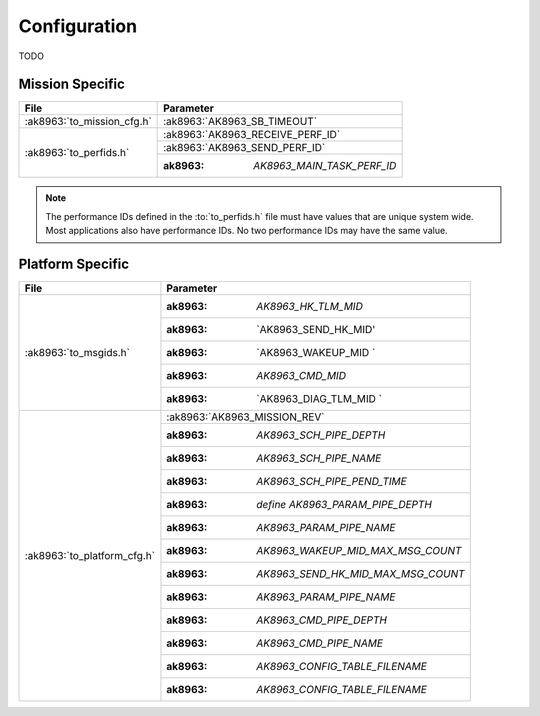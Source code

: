 Configuration
=============

TODO

Mission Specific
^^^^^^^^^^^^^^^^

+----------------------------+-------------------------------------+
| File                       | Parameter                           |
+============================+=====================================+
| :ak8963:`to_mission_cfg.h` | :ak8963:`AK8963_SB_TIMEOUT`         |
+----------------------------+-------------------------------------+
| :ak8963:`to_perfids.h`     | :ak8963:`AK8963_RECEIVE_PERF_ID`    |
+                            +-------------------------------------+
|                            | :ak8963:`AK8963_SEND_PERF_ID`       |
+                            +-------------------------------------+
|                            | :ak8963: `AK8963_MAIN_TASK_PERF_ID` |
+----------------------------+-------------------------------------+

.. note::
   The performance IDs defined in the :to:`to_perfids.h` file must have values
   that are unique system wide.  Most applications also have performance IDs.
   No two performance IDs may have the same value.
   

Platform Specific
^^^^^^^^^^^^^^^^^

+-----------------------------+---------------------------------------------+
| File                        | Parameter                                   |
+=============================+=============================================+
| :ak8963:`to_msgids.h`       | :ak8963: `AK8963_HK_TLM_MID`                |
+                             +---------------------------------------------+
|                             | :ak8963: `AK8963_SEND_HK_MID'               |
+                             +---------------------------------------------+
|                             | :ak8963: `AK8963_WAKEUP_MID `               |
+                             +---------------------------------------------+
|                             | :ak8963: `AK8963_CMD_MID`                   |
+                             +---------------------------------------------+
|                             | :ak8963: `AK8963_DIAG_TLM_MID `             |
+-----------------------------+---------------------------------------------+
| :ak8963:`to_platform_cfg.h` | :ak8963:`AK8963_MISSION_REV`                |
+                             +---------------------------------------------+
|                             | :ak8963: `AK8963_SCH_PIPE_DEPTH`            |
+                             +---------------------------------------------+
|                             | :ak8963: `AK8963_SCH_PIPE_NAME`             |
+                             +---------------------------------------------+
|                             | :ak8963: `AK8963_SCH_PIPE_PEND_TIME`        |
+                             +---------------------------------------------+
|                             | :ak8963: `define AK8963_PARAM_PIPE_DEPTH`   |
+                             +---------------------------------------------+
|                             | :ak8963: `AK8963_PARAM_PIPE_NAME`           |
+                             +---------------------------------------------+
|                             | :ak8963: `AK8963_WAKEUP_MID_MAX_MSG_COUNT`  |
+                             +---------------------------------------------+
|                             | :ak8963: `AK8963_SEND_HK_MID_MAX_MSG_COUNT` |
+                             +---------------------------------------------+
|                             | :ak8963: `AK8963_PARAM_PIPE_NAME`           |
+                             +---------------------------------------------+
|                             | :ak8963: `AK8963_CMD_PIPE_DEPTH`            |
+                             +---------------------------------------------+
|                             | :ak8963: `AK8963_CMD_PIPE_NAME`             |
+                             +---------------------------------------------+
|                             | :ak8963: `AK8963_CONFIG_TABLE_FILENAME`     |
+                             +---------------------------------------------+
|                             | :ak8963: `AK8963_CONFIG_TABLE_FILENAME`     |
+-----------------------------+---------------------------------------------+

